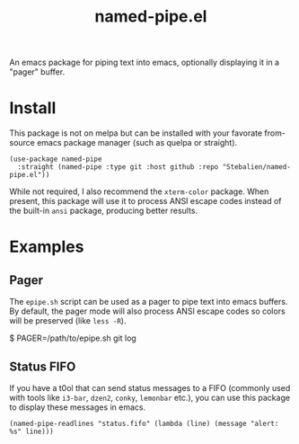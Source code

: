 #+TITLE: named-pipe.el

An emacs package for piping text into emacs, optionally displaying it in a "pager" buffer.

* Install
This package is not on melpa but can be installed with your favorate from-source emacs package manager (such as quelpa or straight).

#+BEGIN_SRC elisp
(use-package named-pipe
  :straight (named-pipe :type git :host github :repo "Stebalien/named-pipe.el"))
#+END_SRC

While not required, I also recommend the ~xterm-color~ package. When present, this package will use it to process ANSI escape codes instead of the built-in ~ansi~ package, producing better results.

* Examples
** Pager
The =epipe.sh= script can be used as a pager to pipe text into emacs buffers. By default, the pager mode will also process ANSI escape codes so colors will be preserved (like ~less -R~).

#+BEGIN_EXAMPLE bash
$ PAGER=/path/to/epipe.sh git log
#+END_EXAMPLE

** Status FIFO
If you have a t0ol that can send status messages to a FIFO (commonly used with tools like ~i3-bar~, ~dzen2~, ~conky~, ~lemonbar~ etc.), you can use this package to display these messages in emacs.

#+BEGIN_SRC elisp
(named-pipe-readlines "status.fifo" (lambda (line) (message "alert: %s" line)))
#+END_SRC
